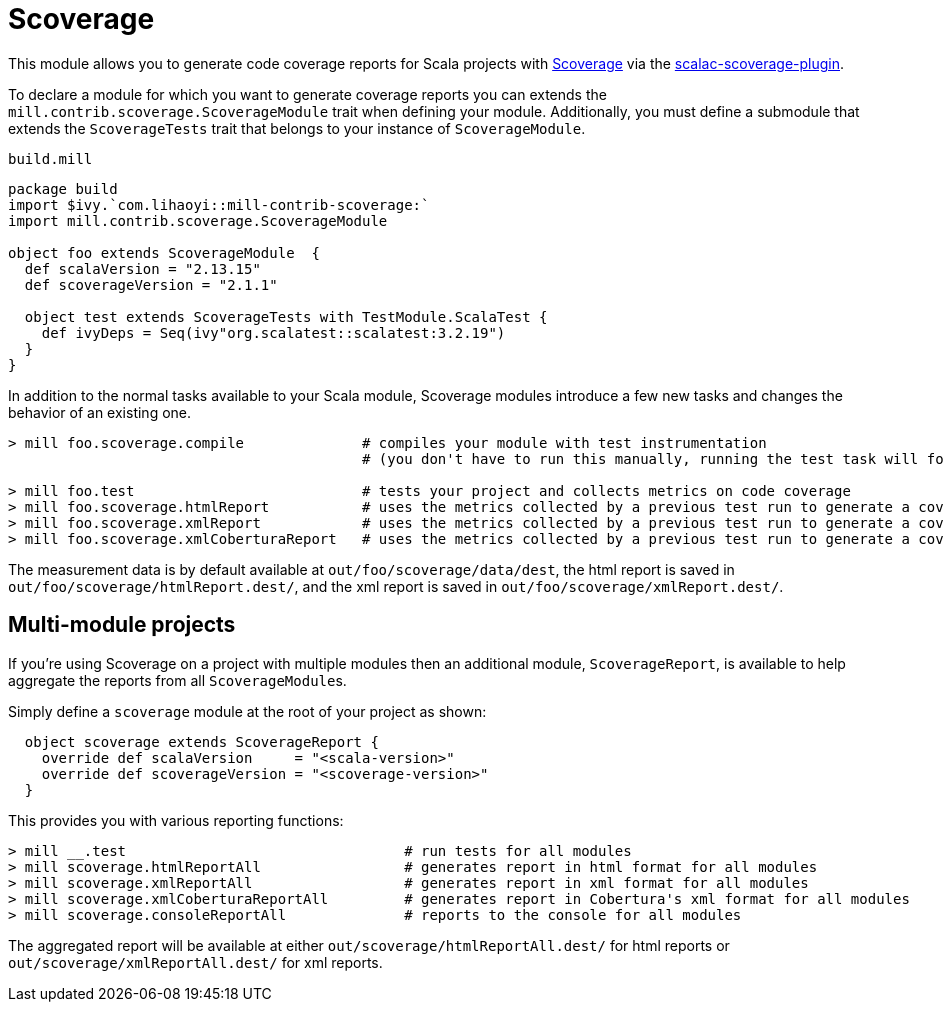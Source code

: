 = Scoverage
:page-aliases: Plugin_Scoverage.adoc


This module allows you to generate code coverage reports for Scala projects with
https://github.com/scoverage[Scoverage] via the
https://github.com/scoverage/scalac-scoverage-plugin[scalac-scoverage-plugin].

To declare a module for which you want to generate coverage reports you can
extends the `mill.contrib.scoverage.ScoverageModule` trait when defining your
module. Additionally, you must define a submodule that extends the
`ScoverageTests` trait that belongs to your instance of `ScoverageModule`.

.`build.mill`
[source,scala]
----
package build
import $ivy.`com.lihaoyi::mill-contrib-scoverage:`
import mill.contrib.scoverage.ScoverageModule

object foo extends ScoverageModule  {
  def scalaVersion = "2.13.15"
  def scoverageVersion = "2.1.1"

  object test extends ScoverageTests with TestModule.ScalaTest {
    def ivyDeps = Seq(ivy"org.scalatest::scalatest:3.2.19")
  }
}
----

In addition to the normal tasks available to your Scala module, Scoverage
modules introduce a few new tasks and changes the behavior of an existing one.

[source,console]
----
> mill foo.scoverage.compile              # compiles your module with test instrumentation
                                          # (you don't have to run this manually, running the test task will force its invocation)

> mill foo.test                           # tests your project and collects metrics on code coverage
> mill foo.scoverage.htmlReport           # uses the metrics collected by a previous test run to generate a coverage report in html format
> mill foo.scoverage.xmlReport            # uses the metrics collected by a previous test run to generate a coverage report in xml format
> mill foo.scoverage.xmlCoberturaReport   # uses the metrics collected by a previous test run to generate a coverage report in Cobertura's xml format
----

The measurement data is by default available at `out/foo/scoverage/data/dest`,
the html report is saved in `out/foo/scoverage/htmlReport.dest/`,
and the xml report is saved in `out/foo/scoverage/xmlReport.dest/`.

== Multi-module projects

If you're using Scoverage on a project with multiple modules then an additional
module, `ScoverageReport`, is available to help aggregate the reports from all
``ScoverageModule``s.

Simply define a `scoverage` module at the root of your project as shown:

[source,scala]
----
  object scoverage extends ScoverageReport {
    override def scalaVersion     = "<scala-version>"
    override def scoverageVersion = "<scoverage-version>"
  }
----

This provides you with various reporting functions:

[source,console]
----
> mill __.test                                 # run tests for all modules
> mill scoverage.htmlReportAll                 # generates report in html format for all modules
> mill scoverage.xmlReportAll                  # generates report in xml format for all modules
> mill scoverage.xmlCoberturaReportAll         # generates report in Cobertura's xml format for all modules
> mill scoverage.consoleReportAll              # reports to the console for all modules
----

The aggregated report will be available at either `out/scoverage/htmlReportAll.dest/`
for html reports or `out/scoverage/xmlReportAll.dest/` for xml reports.
